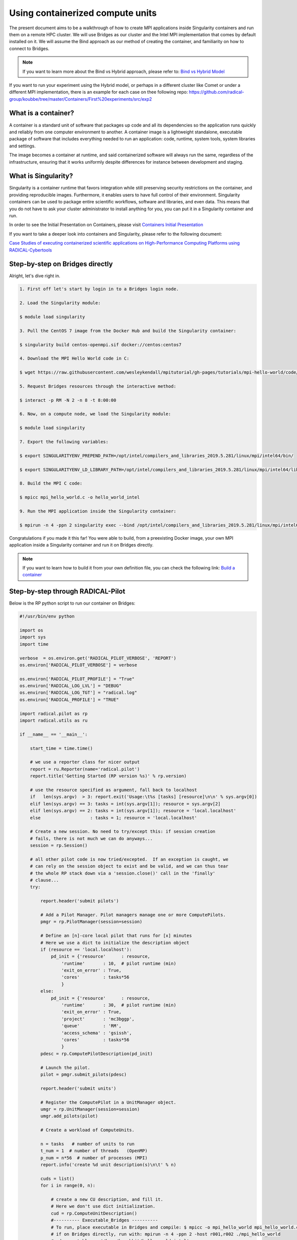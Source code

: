 
.. _chapter_user_guide_11:

**********************************
Using containerized compute units
**********************************

The present document aims to be a walkthrough of how to create MPI applications 
inside Singularity containers and run them on a remote HPC cluster. We will use 
Bridges as our cluster and the Intel MPI implementation that comes by default 
installed on it. We will assume the Bind approach as our method of creating the 
container, and familiarity on how to connect to Bridges.

.. note:: If you want to learn more about the Bind vs Hybrid approach, please refer to:
          `Bind vs Hybrid Model <https://sylabs.io/guides/3.5/user-guide/mpi.html>`_

If you want to run your experiment using the Hybrid model, or perhaps in a 
different cluster like Comet or under a different MPI implementation, there is 
an example for each case on thee following repo: 
`<https://github.com/radical-group/koubbe/tree/master/Containers/First%20experiments/src/exp2>`_

What is a container?
-------------------

A container is a standard unit of software that packages up code and all 
its dependencies so the application runs quickly and reliably from one 
computer environment to another. A container image is a lightweight standalone, 
executable package of software that includes everything needed to run an 
application: code, runtime, system tools, system libraries and settings.

The image becomes a container at runtime, and said containerized software will 
always run the same, regardless of the infrastructure, ensuring that it works 
uniformly despite differences for instance between development and staging.

What is Singularity?
-------------------

Singularity is a container runtime that favors integration while still 
preserving security restrictions on the container, and providing reproducible 
images. Furthermore, it enables users to have full control of their environment. 
Singularity containers can be used to package entire scientific workflows, 
software and libraries, and even data. This means that you do not have to ask 
your cluster administrator to install anything for you, you can put it in a 
Singularity container and run.

In order to see the Initial Presentation on Containers, please visit 
`Containers Initial Presentation <https://github.com/radical-group/koubbe/blob/master/Containers/First%20experiments/docs/Containers%20Initial%20Presentation.pdf>`_

If you want to take a deeper look into containers and Singularity, please refer to 
the following document:

`Case Studies of executing containerized scientific applications on High-Performance 
Computing Platforms using RADICAL-Cybertools <https://github.com/radical-group/koubbe/blob/master/Misc/Technical%20Report/GeorgeKoubbe_Report.pdf>`_

Step-by-step on Bridges directly
-------------------

Alright, let's dive right in.

.. code-block::

    1. First off let's start by login in to a Bridges login node.

    2. Load the Singularity module:

    $ module load singularity

    3. Pull the CentOS 7 image from the Docker Hub and build the Singularity container:

    $ singularity build centos-openmpi.sif docker://centos:centos7

    4. Download the MPI Hello World code in C:

    $ wget https://raw.githubusercontent.com/wesleykendall/mpitutorial/gh-pages/tutorials/mpi-hello-world/code/mpi_hello_world.c

    5. Request Bridges resources through the interactive method:

    $ interact -p RM -N 2 -n 8 -t 8:00:00

    6. Now, on a compute node, we load the Singularity module:

    $ module load singularity

    7. Export the following variables:

    $ export SINGULARITYENV_PREPEND_PATH=/opt/intel/compilers_and_libraries_2019.5.281/linux/mpi/intel64/bin/

    $ export SINGULARITYENV_LD_LIBRARY_PATH=/opt/intel/compilers_and_libraries_2019.5.281/linux/mpi/intel64/lib:/opt/intel/compilers_and_libraries_2019.5.281/linux/mpi/intel64/libfabric/lib

    8. Build the MPI C code:

    $ mpicc mpi_hello_world.c -o hello_world_intel

    9. Run the MPI application inside the Singularity container:

    $ mpirun -n 4 -ppn 2 singularity exec --bind /opt/intel/compilers_and_libraries_2019.5.281/linux/mpi/intel64 $HOME/centos-openmpi.sif $HOME/hello_world_intel

Congratulations if you made it this far! You were able to build, from a 
preexisting Docker image, your own MPI application inside a Singularity 
container and run it on Bridges directly. 

.. note:: If you want to learn how to build it from your own definition 
          file, you can check the following link: `Build a container <https://sylabs.io/guides/3.5/user-guide/build_a_container.html>`_

Step-by-step through RADICAL-Pilot
-------------------

Below is the RP python script to run our container on Bridges:

.. code-block:: python

    #!/usr/bin/env python

    import os
    import sys
    import time

    verbose  = os.environ.get('RADICAL_PILOT_VERBOSE', 'REPORT')
    os.environ['RADICAL_PILOT_VERBOSE'] = verbose

    os.environ['RADICAL_PILOT_PROFILE'] = "True"
    os.environ['RADICAL_LOG_LVL'] = "DEBUG"
    os.environ['RADICAL_LOG_TGT'] = "radical.log"
    os.environ['RADICAL_PROFILE'] = "TRUE"

    import radical.pilot as rp
    import radical.utils as ru

    if __name__ == '__main__':

        start_time = time.time()

        # we use a reporter class for nicer output
        report = ru.Reporter(name='radical.pilot')
        report.title('Getting Started (RP version %s)' % rp.version)

        # use the resource specified as argument, fall back to localhost
        if   len(sys.argv)  > 3: report.exit('Usage:\t%s [tasks] [resource]\n\n' % sys.argv[0])
        elif len(sys.argv) == 3: tasks = int(sys.argv[1]); resource = sys.argv[2]
        elif len(sys.argv) == 2: tasks = int(sys.argv[1]); resource = 'local.localhost'
        else                   : tasks = 1; resource = 'local.localhost'

        # Create a new session. No need to try/except this: if session creation
        # fails, there is not much we can do anyways...
        session = rp.Session()

        # all other pilot code is now tried/excepted.  If an exception is caught, we
        # can rely on the session object to exist and be valid, and we can thus tear
        # the whole RP stack down via a 'session.close()' call in the 'finally'
        # clause...
        try:

            report.header('submit pilots')

            # Add a Pilot Manager. Pilot managers manage one or more ComputePilots.
            pmgr = rp.PilotManager(session=session)

            # Define an [n]-core local pilot that runs for [x] minutes
            # Here we use a dict to initialize the description object
            if (resource == 'local.localhost'):
                pd_init = {'resource'      : resource,
                    'runtime'       : 10,  # pilot runtime (min)
                    'exit_on_error' : True,
                    'cores'         : tasks*56
                    }
            else:
                pd_init = {'resource'      : resource,
                    'runtime'       : 30,  # pilot runtime (min)
                    'exit_on_error' : True,
                    'project'       : 'mc3bggp',
                    'queue'         : 'RM',
                    'access_schema' : 'gsissh',
                    'cores'         : tasks*56
                    }
            pdesc = rp.ComputePilotDescription(pd_init)

            # Launch the pilot.
            pilot = pmgr.submit_pilots(pdesc)

            report.header('submit units')

            # Register the ComputePilot in a UnitManager object.
            umgr = rp.UnitManager(session=session)
            umgr.add_pilots(pilot)

            # Create a workload of ComputeUnits.

            n = tasks   # number of units to run
            t_num = 1  # number of threads   (OpenMP)
            p_num = n*56  # number of processes (MPI)
            report.info('create %d unit description(s)\n\t' % n)

            cuds = list()
            for i in range(0, n):

                # create a new CU description, and fill it.
                # Here we don't use dict initialization.
                cud = rp.ComputeUnitDescription()
                #---------- Executable_Bridges ----------
                # To run, place executable in Bridges and compile: $ mpicc -o mpi_hello_world mpi_hello_world.c
                # if on Bridges directly, run with: mpirun -n 4 -ppn 2 -host r001,r002 ./mpi_hello_world 
                #cud.executable  = '/home/karahbit/hello_world_intel'
                #---------- Singularity_Bridges ---------
                cud.pre_exec    = []
                cud.pre_exec   += ['export SINGULARITYENV_PREPEND_PATH=/opt/intel/compilers_and_libraries_2019.5.281/linux/mpi/intel64/bin']
                cud.pre_exec   += ['export SINGULARITYENV_LD_LIBRARY_PATH=/opt/intel/compilers_and_libraries_2019.5.281/linux/mpi/intel64/lib:/opt/intel/compilers_and_libraries_2019.5.281/linux/mpi/intel64/libfabric/lib']
                cud.executable   = 'singularity'
                cud.arguments    = []
                cud.arguments   += ['exec']
                cud.arguments   += ['--bind', '/opt/intel/compilers_and_libraries_2019.5.281/linux/mpi/intel64']
                cud.arguments   += ['/home/karahbit/centos-openmpi.sif']
                cud.arguments   += ['/home/karahbit/hello_world_intel']
                cud.cpu_processes       = p_num
                cud.cpu_process_type    = rp.MPI
                cud.cpu_threads         = t_num
                cuds.append(cud)
                report.progress()
            report.ok('>>ok\n')

            # Submit the previously created ComputeUnit descriptions to the
            # PilotManager. This will trigger the selected scheduler to start
            # assigning ComputeUnits to the ComputePilots.
            umgr.submit_units(cuds)

            # Wait for all compute units to reach a final state (DONE, CANCELED or FAILED).
            report.header('gather results')
            umgr.wait_units()


        except Exception as e:
            # Something unexpected happened in the pilot code above
            report.error('caught Exception: %s\n' % e)
            ru.print_exception_trace()
            raise

        except (KeyboardInterrupt, SystemExit):
            # the callback called sys.exit(), and we can here catch the
            # corresponding KeyboardInterrupt exception for shutdown.  We also catch
            # SystemExit (which gets raised if the main threads exits for some other
            # reason).
            ru.print_exception_trace()
            report.warn('exit requested\n')

        finally:
            # always clean up the session, no matter if we caught an exception or
            # not.  This will kill all remaining pilots.
            report.header('finalize')
            session.close(download=True)

        report.header()

        print("--- %s seconds ---" % (time.time() - start_time))
        
And you can run it by typing the following command, where "x" is the
number of MPI processes you would like to spawn:

``python mpi_rp.py x xsede.bridges``

Results
-------------------

Below are the results of the above experiment, showing the overhead 
obtained when running, through RP, a containerized MPI Hello World 
application (blue bars), against the non-containerized version (orange
bars). We can appreciate an overhead of 0.5%, 9%, 11% and 21% for 2, 4, 8 
and 16 nodes respectively. 

.. image:: 11_containerized_compute_units_1.png

It's worth noting that the same experiment running on Comet gives
us less noticeable overheads. A container overhead of around 2% was 
achieved in all cases. Although execution times are considerably higher 
than on Bridges, the overheads are much lower and consistent.

.. image:: 11_containerized_compute_units_2.png
